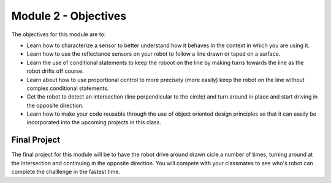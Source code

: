 Module 2 - Objectives
=====================

The objectives for this module are to:

* Learn how to characterize a sensor to better understand how it behaves in
  the context in which you are using it.

* Learn how to use the reflectance sensors on your robot  to follow a line
  drawn or taped on a surface.

* Learn the use of conditional statements to keep the roboot on the line
  by making turns towards the line as the robot drifts off course.

* Learn about how to use proportional control to more precisely (more easily)
  keep the robot on the line without complex conditional statements.

* Get the robot to detect an intersection (line perpendicular to the circle)
  and turn around in place and start driving in the opposite direction.

* Learn how to make your code reusable through the use of object oriented design
  principles so that it can easily be incorporated   into the upcoming projects in
  this class.

Final Project
-------------

The final project for this module will be to have the robot drive around drawn
cicle a number of times, turning around at the intersection and continuing in
the opposite direction. You will compete with your classmates to see who's
robot can complete the challlenge in the fastest time.

